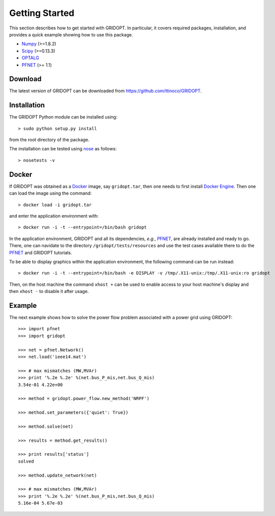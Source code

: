 .. _start:

***************
Getting Started
***************

This section describes how to get started with GRIDOPT. In particular, it covers required packages, installation, and provides a quick example showing how to use this package.

.. _start_requirements:

* `Numpy <http://www.numpy.org>`_ (>=1.8.2)
* `Scipy <http://www.scipy.org>`_ (>=0.13.3)
* `OPTALG <https://github.com/ttinoco/OPTALG>`_
* `PFNET <http://ttinoco.github.io/PFNET/python/>`_ (>= 1.1)

.. _start_download:

Download
========

The latest version of GRIDOPT can be downloaded from `<https://github.com/ttinoco/GRIDOPT>`_.

.. _start_installation:

Installation
============

The GRIDOPT Python module can be installed using::

  > sudo python setup.py install

from the root directory of the package.

The installation can be tested using `nose <https://nose.readthedocs.org/en/latest/>`_ as follows::

  > nosetests -v

.. _start_docker:

Docker
======

If GRIDOPT was obtained as a `Docker <https://www.docker.com/>`_ image, say ``gridopt.tar``, then one needs to first install `Docker Engine <https://docs.docker.com/engine/installation/>`_. Then one can load the image using the command::

  > docker load -i gridopt.tar

and enter the application environment with::

  > docker run -i -t --entrypoint=/bin/bash gridopt

In the application environment, GRIDOPT and all its dependencies, *e.g.*, `PFNET <http://ttinoco.github.io/PFNET/python/>`_, are already installed and ready to go. There, one can navidate to the directory ``/gridopt/tests/resources`` and use the test cases available there to do the `PFNET <http://ttinoco.github.io/PFNET/python/>`_ and GRIDOPT tutorials. 

To be able to display graphics within the application environment, the following command can be run instead::

  > docker run -i -t --entrypoint=/bin/bash -e DISPLAY -v /tmp/.X11-unix:/tmp/.X11-unix:ro gridopt

Then, on the host machine the command ``xhost +`` can be used to enable access to your host machine's display and then ``xhost -`` to disable it after usage. 

.. _start_example:

Example
=======

The next example shows how to solve the power flow problem associated with a power grid using GRIDOPT::

  >>> import pfnet
  >>> import gridopt

  >>> net = pfnet.Network()
  >>> net.load('ieee14.mat')

  >>> # max mismatches (MW,MVAr)
  >>> print '%.2e %.2e' %(net.bus_P_mis,net.bus_Q_mis)
  3.54e-01 4.22e+00

  >>> method = gridopt.power_flow.new_method('NRPF')

  >>> method.set_parameters({'quiet': True})

  >>> method.solve(net)

  >>> results = method.get_results()

  >>> print results['status']
  solved

  >>> method.update_network(net)

  >>> # max mismatches (MW,MVAr)
  >>> print '%.2e %.2e' %(net.bus_P_mis,net.bus_Q_mis)
  5.16e-04 5.67e-03
